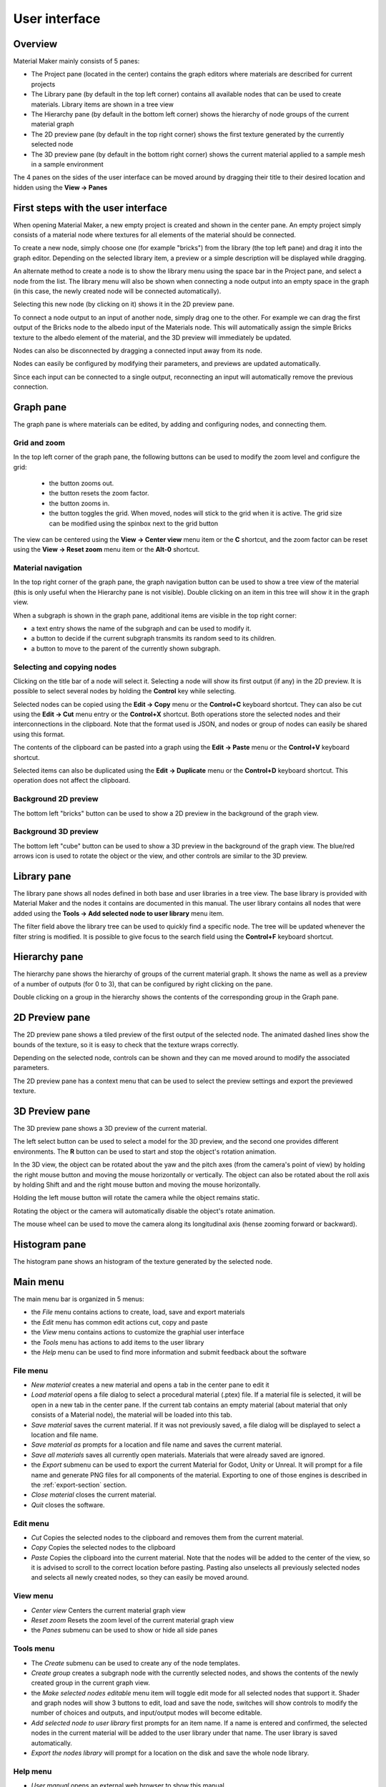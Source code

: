 User interface
==============

Overview
--------

Material Maker mainly consists of 5 panes:

* The Project pane (located in the center) contains the graph editors where materials are
  described for current projects

* The Library pane (by default in the top left corner) contains all available nodes that can be used
  to create materials. Library items are shown in a tree view

* The Hierarchy pane (by default in the bottom left corner) shows the hierarchy of node groups
  of the current material graph

* The 2D preview pane (by default in the top right corner) shows the first texture generated by the
  currently selected node

* The 3D preview pane (by default in the bottom right corner) shows the current material
  applied to a sample mesh in a sample environment

The 4 panes on the sides of the user interface can be moved around by dragging their title to their
desired location and hidden using the **View -> Panes**

First steps with the user interface
-----------------------------------

When opening Material Maker, a new empty project is created and shown in the center pane.
An empty project simply consists of a material node where textures for all elements of
the material should be connected.

To create a new node, simply choose one (for example "bricks") from the library (the
top left pane) and drag it into the graph editor. Depending on the selected library
item, a preview or a simple description will be displayed while dragging.

.. image:: images/create_node.gif
  :align: center

An alternate method to create a node is to show the library menu using the space bar
in the Project pane, and select a node from the list. The library menu will also be
shown when connecting a node output into an empty space in the graph (in this case,
the newly created node will be connected automatically).

.. image:: images/create_node_menu.gif
  :align: center

Selecting this new node (by clicking on it) shows it in the 2D preview pane.

To connect a node output to an input of another node, simply drag one to the other.
For example we can drag the first output of the Bricks node to the albedo input of
the Materials node. This will automatically assign the simple Bricks texture to the
albedo element of the material, and the 3D preview will immediately be updated.

Nodes can also be disconnected by dragging a connected input away from its node.

.. image:: images/connect_nodes.gif
  :align: center

Nodes can easily be configured by modifying their parameters, and previews are updated
automatically.

Since each input can be connected to a single output, reconnecting an input will
automatically remove the previous connection.

Graph pane
----------

The graph pane is where materials can be edited, by adding and configuring nodes,
and connecting them.

.. image:: images/graph_pane.png
  :align: center

Grid and zoom
^^^^^^^^^^^^^

.. |zoom_out_button| image:: images/zoom_out_button.png
.. |zoom_reset_button| image:: images/zoom_reset_button.png
.. |zoom_in_button| image:: images/zoom_in_button.png
.. |grid_button| image:: images/grid_button.png

In the top left corner of the graph pane, the following buttons can be used to modify
the zoom level and configure the grid:

 * the |zoom_out_button| button zooms out.
 * the |zoom_reset_button| button resets the zoom factor.
 * the |zoom_in_button| button zooms in.
 * the |grid_button| button toggles the grid. When moved, nodes will
   stick to the grid when it is active. The grid size can be modified
   using the spinbox next to the grid button

The view can be centered using the **View -> Center view** menu item or the **C** shortcut,
and the zoom factor can be reset using the **View -> Reset zoom** menu item or the **Alt-0**
shortcut.

Material navigation
^^^^^^^^^^^^^^^^^^^

.. |graph_navigation_button| image:: images/graph_navigation_button.png
.. |group_randomness_button| image:: images/group_randomness_button.png
.. |graph_up_button| image:: images/graph_up_button.png

In the top right corner of the graph pane, the graph navigation button
|graph_navigation_button| can be used to show a tree view of the
material (this is only useful when the Hierarchy pane is not visible).
Double clicking on an item in this tree will show it in the graph view.

When a subgraph is shown in the graph pane, additional items are visible in
the top right corner:

* a text entry shows the name of the subgraph and can be used to modify it.
* a |group_randomness_button| button to decide if the current subgraph transmits
  its random seed to its children.
* a |graph_up_button| button to move to the parent of the currently shown subgraph.

Selecting and copying nodes
^^^^^^^^^^^^^^^^^^^^^^^^^^^

Clicking on the title bar of a node will select it. Selecting a node will show its
first output (if any) in the 2D preview. It is possible to select several nodes
by holding the **Control** key while selecting.

Selected nodes can be copied using the **Edit -> Copy** menu or the **Control+C**
keyboard shortcut. They can also be cut using the **Edit -> Cut** menu entry or the
**Control+X** shortcut. Both operations store the selected nodes and their
interconnections in the clipboard. Note that the format used is JSON, and nodes
or group of nodes can easily be shared using this format.

The contents of the clipboard can be pasted into a graph using the **Edit -> Paste**
menu or the **Control+V** keyboard shortcut.

Selected items can also be duplicated using the **Edit -> Duplicate**
menu or the **Control+D** keyboard shortcut. This operation does not affect
the clipboard.

Background 2D preview
^^^^^^^^^^^^^^^^^^^^^

The bottom left "bricks" button can be used to show a 2D preview in the background
of the graph view. 

Background 3D preview
^^^^^^^^^^^^^^^^^^^^^

The bottom left "cube" button can be used to show a 3D preview in the background
of the graph view. The blue/red arrows icon is used to rotate the object or the view,
and other controls are similar to the 3D preview.

Library pane
------------

The library pane shows all nodes defined in both base and user libraries in a tree
view. The base library is provided with Material Maker and the nodes it contains are
documented in this manual. The user library contains all nodes that were added using
the **Tools -> Add selected node to user library** menu item.

The filter field above the library tree can be used to quickly find a specific node.
The tree will be updated whenever the filter string is modified. It is possible to
give focus to the search field using the **Control+F** keyboard shortcut.

.. image:: images/library_filter.gif
  :align: center

Hierarchy pane
--------------

The hierarchy pane shows the hierarchy of groups of the current material graph.
It shows the name as well as a preview of a number of outputs (for 0 to 3),
that can be configured by right clicking on the pane.

.. image:: images/hierarchy_pane.png
  :align: center

Double clicking on a group in the hierarchy shows the contents of the corresponding group
in the Graph pane.

2D Preview pane
---------------

The 2D preview pane shows a tiled preview of the first output of the selected
node. The animated dashed lines show the bounds of the texture, so it is
easy to check that the texture wraps correctly.

.. image:: images/preview_2d.png
  :align: center

Depending on the selected node, controls can be shown and they can me moved
around to modify the associated parameters.

The 2D preview pane has a context menu that can be used to select the preview
settings and export the previewed texture.

3D Preview pane
---------------

The 3D preview pane shows a 3D preview of the current material.

.. image:: images/preview_3d.png
  :align: center

The left select button can be used to select a model for the 3D preview, and the second
one provides different environments. The **R** button can be used to start and stop the
object's rotation animation.

In the 3D view, the object can be rotated about the yaw and the pitch axes (from the
camera's point of view) by holding the right mouse button and moving the mouse horizontally
or vertically. The object can also be rotated about the roll axis by holding Shift and
and the right mouse button and moving the mouse horizontally.

Holding the left mouse button will rotate the camera while the object remains static.

Rotating the object or the camera will automatically disable the object's rotate animation.

The mouse wheel can be used to move the camera along its longitudinal axis (hense zooming
forward or backward).

Histogram pane
--------------

The histogram pane shows an histogram of the texture generated by the selected node.

.. image:: images/histogram_pane.png
  :align: center

Main menu
---------

The main menu bar is organized in 5 menus:

* the *File* menu contains actions to create, load, save and export materials
* the *Edit* menu has common edit actions cut, copy and paste
* the *View* menu contains actions to customize the graphial user interface
* the *Tools* menu has actions to add items to the user library
* the *Help* menu can be used to find more information and submit feedback about the software

File menu
^^^^^^^^^

* *New material* creates a new material and opens a tab in the center pane to edit it

* *Load material* opens a file dialog to select a procedural material (.ptex) file. If
  a material file is selected, it will be open in a new tab in the center pane. If the current
  tab contains an empty material (about material that only consists of a Material node), the
  material will be loaded into this tab.

* *Save material* saves the current material. If it was not previously saved, a file dialog
  will be displayed to select a location and file name.

* *Save material as* prompts for a location and file name and saves the current material.

* *Save all materials* saves all currently open materials. Materials that were already
  saved are ignored.

* the *Export* submenu can be used to export the current Material for Godot, Unity
  or Unreal. It will prompt for a file name and generate PNG files for all components
  of the material. Exporting to one of those engines is described in the
  :ref:`export-section` section.

* *Close material* closes the current material.

* *Quit* closes the software.

Edit menu
^^^^^^^^^

* *Cut* Copies the selected nodes to the clipboard and removes them from the current material.

* *Copy* Copies the selected nodes to the clipboard

* *Paste* Copies the clipboard into the current material. Note that the nodes will be added to
  the center of the view, so it is advised to scroll to the correct location before pasting.
  Pasting also unselects all previously selected nodes and selects all newly created nodes,
  so they can easily be moved around.

View menu
^^^^^^^^^

* *Center view* Centers the current material graph view

* *Reset zoom* Resets the zoom level of the current material graph view

* the *Panes* submenu can be used to show or hide all side panes

Tools menu
^^^^^^^^^^

* The *Create* submenu can be used to create any of the node templates.

* *Create group* creates a subgraph node with the currently selected nodes,
  and shows the contents of the newly created group in the current graph
  view.

* the *Make selected nodes editable* menu item will toggle edit mode for
  all selected nodes that support it. Shader and graph nodes will show
  3 buttons to edit, load and save the node, switches will show controls to
  modify the number of choices and outputs, and input/output modes will
  become editable.

* *Add selected node to user library* first prompts for an item name. If a name is entered and
  confirmed, the selected nodes in the current material will be added to the user library under
  that name. The user library is saved automatically.

* *Export the nodes library* will prompt for a location on the disk and
  save the whole node library.

Help menu
^^^^^^^^^

* *User manual* opens an external web browser to show this manual

* *Show selected library item documentation* opens an external web browser to show
  documentation from the User Manual for the current library item

* *Report a bug* opens a web browser on the Issues page of Material Maker's GitHub project. Please
  do not hesitate to use it to suggest improvements for Material Maker.

* *About* Shows the about dialog.
